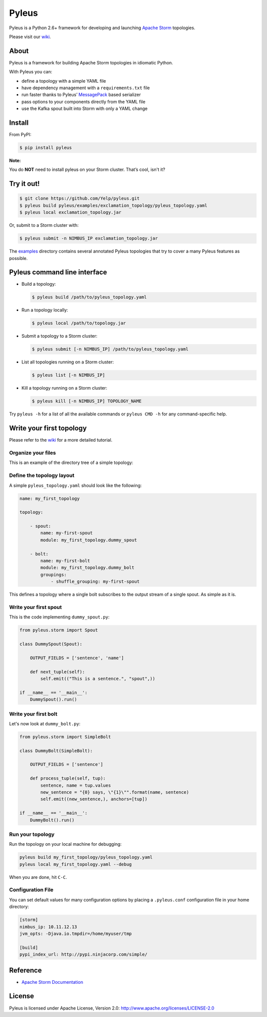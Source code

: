 Pyleus
======

Pyleus is a Python 2.6+ framework for developing and launching `Apache Storm`_ topologies.

Please visit our `wiki`_.

About
-----

Pyleus is a framework for building Apache Storm topologies in idiomatic Python.

With Pyleus you can:

* define a topology with a simple YAML file

* have dependency management with a ``requirements.txt`` file

* run faster thanks to Pyleus’ `MessagePack`_ based serializer

* pass options to your components directly from the YAML file

* use the Kafka spout built into Storm with only a YAML change

Install
-------

From PyPI:

.. code-block:: shell

   $ pip install pyleus

**Note:**

You do **NOT** need to install pyleus on your Storm cluster. That’s cool, isn't it?

Try it out!
-----------

.. code-block:: shell

   $ git clone https://github.com/Yelp/pyleus.git
   $ pyleus build pyleus/examples/exclamation_topology/pyleus_topology.yaml
   $ pyleus local exclamation_topology.jar

Or, submit to a Storm cluster with:

.. code-block:: shell

   $ pyleus submit -n NIMBUS_IP exclamation_topology.jar

The `examples`_ directory contains several annotated Pyleus topologies that try to cover a many Pyleus features as possible.

Pyleus command line interface
-----------------------------

* Build a topology:

  .. code-block:: shell

     $ pyleus build /path/to/pyleus_topology.yaml

* Run a topology locally:

  .. code-block:: shell

     $ pyleus local /path/to/topology.jar

* Submit a topology to a Storm cluster:

  .. code-block:: shell

     $ pyleus submit [-n NIMBUS_IP] /path/to/pyleus_topology.yaml

* List all topologies running on a Storm cluster:

  .. code-block:: shell

     $ pyleus list [-n NIMBUS_IP]

* Kill a topology running on a Storm cluster:

  .. code-block:: shell

     $ pyleus kill [-n NIMBUS_IP] TOPOLOGY_NAME

Try ``pyleus -h`` for a list of all the available commands or ``pyleus CMD -h`` for any command-specific help.

Write your first topology
-------------------------

Please refer to the `wiki`_ for a more detailed tutorial.

Organize your files
^^^^^^^^^^^^^^^^^^^

This is an example of the directory tree of a simple topology:

.. code-block::
   my_first_topology/
   |-- my_first_topology/
   |   |-- __init__.py
   |   |-- dummy_bolt.py
   |   |-- dummy_spout.py
   |-- pyleus_topology.yaml
   |-- requirements.txt

Define the topology layout
^^^^^^^^^^^^^^^^^^^^^^^^^^

A simple ``pyleus_topology.yaml`` should look like the following:

.. code-block:: yaml

   name: my_first_topology

   topology:

       - spout:
           name: my-first-spout
           module: my_first_topology.dummy_spout
    
       - bolt:
           name: my-first-bolt
           module: my_first_topology.dummy_bolt
           groupings:
               - shuffle_grouping: my-first-spout

This defines a topology where a single bolt subscribes to the output stream of a single spout. As simple as it is.

Write your first spout
^^^^^^^^^^^^^^^^^^^^^^

This is the code implementing ``dummy_spout.py``:

.. code-block:: python

   from pyleus.storm import Spout

   class DummySpout(Spout):

       OUTPUT_FIELDS = ['sentence', 'name']

       def next_tuple(self):
           self.emit(("This is a sentence.", "spout",))

   if __name__ == '__main__':
       DummySpout().run()

Write your first bolt
^^^^^^^^^^^^^^^^^^^^^

Let's now look at ``dummy_bolt.py``:

.. code-block:: python

   from pyleus.storm import SimpleBolt

   class DummyBolt(SimpleBolt):

       OUTPUT_FIELDS = ['sentence']

       def process_tuple(self, tup):
           sentence, name = tup.values
           new_sentence = "{0} says, \"{1}\"".format(name, sentence)
           self.emit((new_sentence,), anchors=[tup])

   if __name__ == '__main__':
       DummyBolt().run()

Run your topology
^^^^^^^^^^^^^^^^^

Run the topology on your local machine for debugging:

.. code-block:: shell

   pyleus build my_first_topology/pyleus_topology.yaml
   pyleus local my_first_topology.yaml --debug

When you are done, hit ``C-C``.

Configuration File
^^^^^^^^^^^^^^^^^^

You can set default values for many configuration options by placing a ``.pyleus.conf`` configuration file in your home directory:

.. code-block:: none

   [storm]
   nimbus_ip: 10.11.12.13
   jvm_opts: -Djava.io.tmpdir=/home/myuser/tmp

   [build]
   pypi_index_url: http://pypi.ninjacorp.com/simple/

Reference
---------
*  `Apache Storm Documentation`_

License
-------

Pyleus is licensed under Apache License, Version 2.0: http://www.apache.org/licenses/LICENSE-2.0


.. _Apache Storm: https://storm.apache.org/
.. _Apache Storm Documentation: https://storm.apache.org/documentation/Home.html
.. _MessagePack: http://msgpack.org/
.. _wiki: http://yelp.github.io/pyleus/
.. _examples: https://github.com/Yelp/pyleus/tree/master/examples
